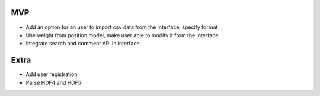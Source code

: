 MVP
---
- Add an option for an user to import csv data from the interface, specify format
- Use weight from position model, make user able to modify it from the interface
- Integrate search and comment API in interface


Extra
-----

- Add user registration
- Parse HDF4 and HDF5
